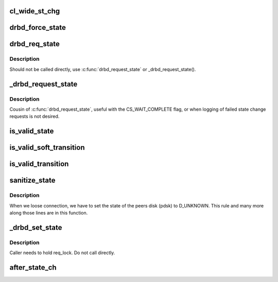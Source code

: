 .. -*- coding: utf-8; mode: rst -*-
.. src-file: drivers/block/drbd/drbd_state.c

.. _`cl_wide_st_chg`:

cl_wide_st_chg
==============

.. c:function:: int cl_wide_st_chg(struct drbd_device *device, union drbd_state os, union drbd_state ns)

    true if the state change is a cluster wide one

    :param struct drbd_device \*device:
        DRBD device.

    :param union drbd_state os:
        old (current) state.

    :param union drbd_state ns:
        new (wanted) state.

.. _`drbd_force_state`:

drbd_force_state
================

.. c:function:: void drbd_force_state(struct drbd_device *device, union drbd_state mask, union drbd_state val)

    Impose a change which happens outside our control on our state

    :param struct drbd_device \*device:
        DRBD device.

    :param union drbd_state mask:
        mask of state bits to change.

    :param union drbd_state val:
        value of new state bits.

.. _`drbd_req_state`:

drbd_req_state
==============

.. c:function:: enum drbd_state_rv drbd_req_state(struct drbd_device *device, union drbd_state mask, union drbd_state val, enum chg_state_flags f)

    Perform an eventually cluster wide state change

    :param struct drbd_device \*device:
        DRBD device.

    :param union drbd_state mask:
        mask of state bits to change.

    :param union drbd_state val:
        value of new state bits.

    :param enum chg_state_flags f:
        flags

.. _`drbd_req_state.description`:

Description
-----------

Should not be called directly, use \ :c:func:`drbd_request_state`\  or
\_drbd_request_state().

.. _`_drbd_request_state`:

\_drbd_request_state
====================

.. c:function:: enum drbd_state_rv _drbd_request_state(struct drbd_device *device, union drbd_state mask, union drbd_state val, enum chg_state_flags f)

    Request a state change (with flags)

    :param struct drbd_device \*device:
        DRBD device.

    :param union drbd_state mask:
        mask of state bits to change.

    :param union drbd_state val:
        value of new state bits.

    :param enum chg_state_flags f:
        flags

.. _`_drbd_request_state.description`:

Description
-----------

Cousin of \ :c:func:`drbd_request_state`\ , useful with the CS_WAIT_COMPLETE
flag, or when logging of failed state change requests is not desired.

.. _`is_valid_state`:

is_valid_state
==============

.. c:function:: enum drbd_state_rv is_valid_state(struct drbd_device *device, union drbd_state ns)

    Returns an SS\_ error code if ns is not valid

    :param struct drbd_device \*device:
        DRBD device.

    :param union drbd_state ns:
        State to consider.

.. _`is_valid_soft_transition`:

is_valid_soft_transition
========================

.. c:function:: enum drbd_state_rv is_valid_soft_transition(union drbd_state os, union drbd_state ns, struct drbd_connection *connection)

    Returns an SS\_ error code if the state transition is not possible This function limits state transitions that may be declined by DRBD. I.e. user requests (aka soft transitions).

    :param union drbd_state os:
        old state.

    :param union drbd_state ns:
        new state.

    :param struct drbd_connection \*connection:
        *undescribed*

.. _`is_valid_transition`:

is_valid_transition
===================

.. c:function:: enum drbd_state_rv is_valid_transition(union drbd_state os, union drbd_state ns)

    Returns an SS\_ error code if the state transition is not possible This limits hard state transitions. Hard state transitions are facts there are imposed on DRBD by the environment. E.g. disk broke or network broke down. But those hard state transitions are still not allowed to do everything.

    :param union drbd_state os:
        old state.

    :param union drbd_state ns:
        new state.

.. _`sanitize_state`:

sanitize_state
==============

.. c:function:: union drbd_state sanitize_state(struct drbd_device *device, union drbd_state os, union drbd_state ns, enum sanitize_state_warnings *warn)

    Resolves implicitly necessary additional changes to a state transition

    :param struct drbd_device \*device:
        DRBD device.

    :param union drbd_state os:
        old state.

    :param union drbd_state ns:
        new state.

    :param enum sanitize_state_warnings \*warn:
        *undescribed*

.. _`sanitize_state.description`:

Description
-----------

When we loose connection, we have to set the state of the peers disk (pdsk)
to D_UNKNOWN. This rule and many more along those lines are in this function.

.. _`_drbd_set_state`:

\_drbd_set_state
================

.. c:function:: enum drbd_state_rv _drbd_set_state(struct drbd_device *device, union drbd_state ns, enum chg_state_flags flags, struct completion *done)

    Set a new DRBD state

    :param struct drbd_device \*device:
        DRBD device.

    :param union drbd_state ns:
        new state.

    :param enum chg_state_flags flags:
        Flags

    :param struct completion \*done:
        Optional completion, that will get completed after the \ :c:func:`after_state_ch`\  finished

.. _`_drbd_set_state.description`:

Description
-----------

Caller needs to hold req_lock. Do not call directly.

.. _`after_state_ch`:

after_state_ch
==============

.. c:function:: void after_state_ch(struct drbd_device *device, union drbd_state os, union drbd_state ns, enum chg_state_flags flags, struct drbd_state_change *state_change)

    Perform after state change actions that may sleep

    :param struct drbd_device \*device:
        DRBD device.

    :param union drbd_state os:
        old state.

    :param union drbd_state ns:
        new state.

    :param enum chg_state_flags flags:
        Flags

    :param struct drbd_state_change \*state_change:
        *undescribed*

.. This file was automatic generated / don't edit.

